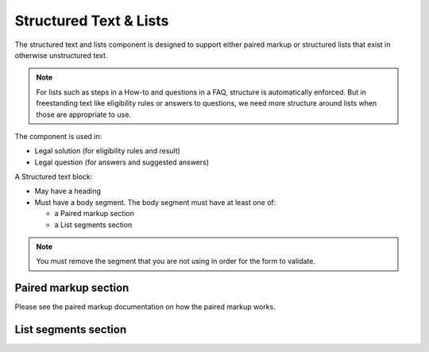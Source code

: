 ============================
Structured Text & Lists
============================


The structured text and lists component is designed to support either paired markup or structured lists that exist in otherwise unstructured text.

.. note:: For lists such as steps in a How-to and questions in a FAQ, structure is automatically enforced.  But in freestanding text like eligibility rules or answers to questions, we need more structure around lists when those are appropriate to use.

The component is used in:

* Legal solution (for eligibility rules and result)
* Legal question (for answers and suggested answers)

A Structured text block:

* May have a heading
* Must have a body segment.  The body segment must have at least one of:

  * a Paired markup section
  * a List segments section
  
.. note:: You must remove the segment that you are not using in order for the form to validate.


Paired markup section
=======================

Please see the paired markup documentation on how the paired markup works.

List segments section
=======================  
